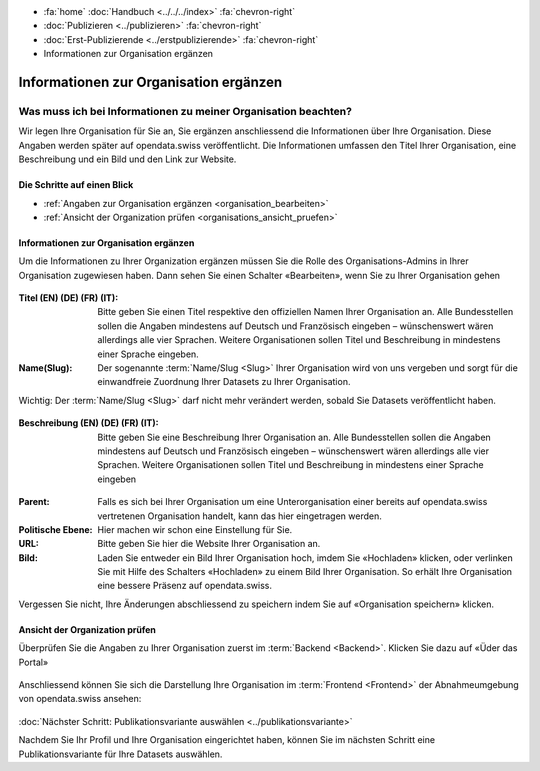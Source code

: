 .. container:: custom-breadcrumbs

   - :fa:`home` :doc:`Handbuch <../../../index>` :fa:`chevron-right`
   - :doc:`Publizieren <../publizieren>` :fa:`chevron-right`
   - :doc:`Erst-Publizierende <../erstpublizierende>` :fa:`chevron-right`
   - Informationen zur Organisation ergänzen

***************************************
Informationen zur Organisation ergänzen
***************************************

Was muss ich bei Informationen zu meiner Organisation beachten?
===============================================================

.. container:: Intro

    Wir legen Ihre Organisation für Sie an, Sie ergänzen anschliessend die Informationen über
    Ihre Organisation. Diese Angaben werden später auf
    opendata.swiss veröffentlicht. Die Informationen umfassen den Titel
    Ihrer Organisation, eine Beschreibung und ein Bild und den Link zur Website.

Die Schritte auf einen Blick
----------------------------

- :ref:`Angaben zur Organisation ergänzen <organisation_bearbeiten>`
- :ref:`Ansicht der Organization prüfen <organisations_ansicht_pruefen>`

.. _organisation_bearbeiten:

Informationen zur Organisation ergänzen
----------------------------------------

Um die Informationen zu Ihrer Organization ergänzen müssen Sie die Rolle des Organisations-Admins
in Ihrer Organisation zugewiesen haben. Dann sehen Sie einen Schalter «Bearbeiten»,
wenn Sie zu Ihrer Organisation gehen

.. figure:: ../../../_static/images/publizieren/organisation/organisation-bearbeiten.png
   :alt: Bearbeiten der Organisation im Backend von opendata.swiss

.. figure:: ../../../_static/images/publizieren/organisation/organisations-titel-und-slug.png
   :alt: Organisationstitel und Slug

:Titel (EN) (DE) (FR) (IT): Bitte geben Sie einen Titel respektive den offiziellen Namen
                            Ihrer Organisation an. Alle Bundesstellen sollen die Angaben
                            mindestens auf Deutsch und Französisch eingeben – wünschenswert
                            wären allerdings alle vier Sprachen. Weitere Organisationen
                            sollen Titel und Beschreibung in mindestens einer Sprache eingeben.

:Name(Slug): Der sogenannte :term:`Name/Slug <Slug>` Ihrer Organisation wird von uns vergeben
             und sorgt für die einwandfreie Zuordnung Ihrer Datasets zu Ihrer Organisation.

.. container:: important

    Wichtig: Der :term:`Name/Slug <Slug>` darf nicht mehr verändert werden,
    sobald Sie Datasets veröffentlicht haben.

.. figure:: ../../../_static/images/publizieren/organisation/organisations-beschreibung.png
   :alt: Organisationsbeschreibung

:Beschreibung (EN) (DE) (FR) (IT): Bitte geben Sie eine Beschreibung Ihrer Organisation an.
                                   Alle Bundesstellen sollen die Angaben mindestens auf
                                   Deutsch und Französisch eingeben – wünschenswert
                                   wären allerdings alle vier Sprachen. Weitere
                                   Organisationen sollen Titel und Beschreibung
                                   in mindestens einer Sprache eingeben

.. figure:: ../../../_static/images/publizieren/organisation/organisations-formular.png
   :alt: Organisation: Url und weitere Felder

:Parent: Falls es sich bei Ihrer Organisation um eine Unterorganisation einer bereits
         auf opendata.swiss vertretenen Organisation handelt, kann das hier eingetragen werden.

:Politische Ebene: Hier machen wir schon eine Einstellung für Sie.

:URL: Bitte geben Sie hier die Website Ihrer Organisation an.

:Bild: Laden Sie entweder ein Bild Ihrer Organisation hoch, imdem Sie «Hochladen» klicken, oder verlinken Sie
       mit Hilfe des Schalters «Hochladen» zu einem Bild Ihrer Organisation. So erhält Ihre Organisation
       eine bessere Präsenz auf opendata.swiss.

Vergessen Sie nicht, Ihre Änderungen abschliessend zu speichern
indem Sie auf «Organisation speichern» klicken.

.. _organisations_ansicht_pruefen:

Ansicht der Organization prüfen
--------------------------------

Überprüfen Sie die Angaben zu Ihrer Organisation zuerst im :term:`Backend <Backend>`.
Klicken Sie dazu auf «Üder das Portal»

.. figure:: ../../../_static/images/publizieren/organisation/organisations-info-ansehen.png
   :alt: Organisation im Backend ansehen

.. figure:: ../../../_static/images/publizieren/organisation/organisation-pruefen-backend.png
   :alt: Organisation im Backend


Anschliessend können Sie sich die Darstellung Ihre Organisation im
:term:`Frontend <Frontend>` der Abnahmeumgebung von opendata.swiss ansehen:

.. figure:: ../../../_static/images/publizieren/harvesting/organisation-ckan-url.png
   :alt: Beispielansicht eines publizierten Datasets

.. figure:: ../../../_static/images/publizieren/harvesting/organisation-frontend-url.png
   :alt: Beispielansicht eines publizierten Datasets

.. figure:: ../../../_static/images/publizieren/organisation/organisation-frontend.png
   :alt: Organisation im Frontend

.. container:: teaser

   :doc:`Nächster Schritt: Publikationsvariante auswählen <../publikationsvariante>`

Nachdem Sie Ihr Profil und Ihre Organisation eingerichtet haben,
können Sie im nächsten Schritt eine Publikationsvariante
für Ihre Datasets auswählen.
